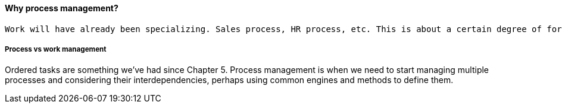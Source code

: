 ==== Why process management?
 Work will have already been specializing. Sales process, HR process, etc. This is about a certain degree of formalization that includes explicit process improvement.

===== Process vs work management
Ordered tasks are something we've had since Chapter 5. Process management is when we need to start managing multiple processes and considering their interdependencies, perhaps using common engines and methods to define them.
